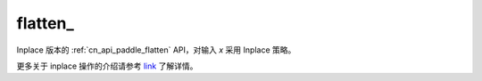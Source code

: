 .. _cn_api_paddle_flatten_:

flatten\_
-------------------------------

.. py:function::  paddle.flatten_(x)

Inplace 版本的 :ref:`cn_api_paddle_flatten` API，对输入 `x` 采用 Inplace 策略。

更多关于 inplace 操作的介绍请参考 `link`_ 了解详情。

.. _link: https://www.paddlepaddle.org.cn/documentation/docs/zh/develop/guides/beginner/tensor_cn.html#id3
